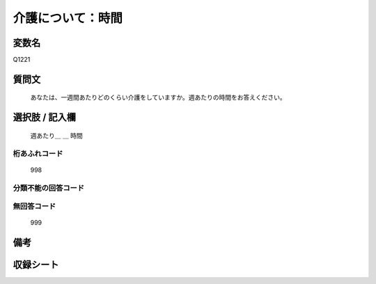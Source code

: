 .. title:: Q1221
.. rst-class:: item
====================================================================================================
介護について：時間
====================================================================================================

.. rst-class:: varname
変数名
==================

Q1221

.. rst-class:: question
質問文
==================


   あなたは、一週間あたりどのくらい介護をしていますか。週あたりの時間をお答えください。



.. rst-class:: answer
選択肢 / 記入欄
======================

  週あたり＿ ＿ 時間



.. rst-class:: overflow
桁あふれコード
-------------------------------
  998


.. rst-class:: not_available
分類不能の回答コード
-------------------------------------



.. rst-class:: not_available
無回答コード
-------------------------------------
  999


.. rst-class:: bikou
備考
==================



.. rst-class:: include_sheet
収録シート
=======================================
.. hlist::
   :columns: 3


   * p25_4

   * p26_4




.. index:: Q1221

